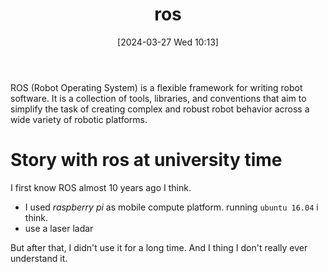 #+title:      ros
#+date:       [2024-03-27 Wed 10:13]
#+filetags:   :ros:
#+identifier: 20240327T101347

ROS (Robot Operating System) is a flexible framework for writing robot software. It is a collection of tools, libraries, and conventions that aim to simplify the task of creating complex and robust robot behavior across a wide variety of robotic platforms.

* Story with ros at university time

I first know ROS almost 10 years ago I think.

- I used /raspberry pi/ as mobile compute platform. running =ubuntu 16.04= i think.
- use a laser ladar

But after that, I didn't use it for a long time. And I thing I don't really ever understand it.

